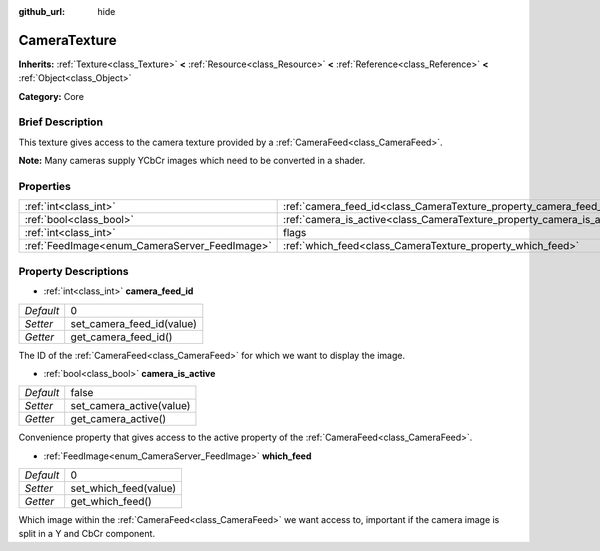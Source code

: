 :github_url: hide

.. Generated automatically by doc/tools/makerst.py in Godot's source tree.
.. DO NOT EDIT THIS FILE, but the CameraTexture.xml source instead.
.. The source is found in doc/classes or modules/<name>/doc_classes.

.. _class_CameraTexture:

CameraTexture
=============

**Inherits:** :ref:`Texture<class_Texture>` **<** :ref:`Resource<class_Resource>` **<** :ref:`Reference<class_Reference>` **<** :ref:`Object<class_Object>`

**Category:** Core

Brief Description
-----------------

This texture gives access to the camera texture provided by a :ref:`CameraFeed<class_CameraFeed>`.

**Note:** Many cameras supply YCbCr images which need to be converted in a shader.

Properties
----------

+-----------------------------------------------+------------------------------------------------------------------------+----------+
| :ref:`int<class_int>`                         | :ref:`camera_feed_id<class_CameraTexture_property_camera_feed_id>`     | 0        |
+-----------------------------------------------+------------------------------------------------------------------------+----------+
| :ref:`bool<class_bool>`                       | :ref:`camera_is_active<class_CameraTexture_property_camera_is_active>` | false    |
+-----------------------------------------------+------------------------------------------------------------------------+----------+
| :ref:`int<class_int>`                         | flags                                                                  | **O:** 0 |
+-----------------------------------------------+------------------------------------------------------------------------+----------+
| :ref:`FeedImage<enum_CameraServer_FeedImage>` | :ref:`which_feed<class_CameraTexture_property_which_feed>`             | 0        |
+-----------------------------------------------+------------------------------------------------------------------------+----------+

Property Descriptions
---------------------

.. _class_CameraTexture_property_camera_feed_id:

- :ref:`int<class_int>` **camera_feed_id**

+-----------+---------------------------+
| *Default* | 0                         |
+-----------+---------------------------+
| *Setter*  | set_camera_feed_id(value) |
+-----------+---------------------------+
| *Getter*  | get_camera_feed_id()      |
+-----------+---------------------------+

The ID of the :ref:`CameraFeed<class_CameraFeed>` for which we want to display the image.

.. _class_CameraTexture_property_camera_is_active:

- :ref:`bool<class_bool>` **camera_is_active**

+-----------+--------------------------+
| *Default* | false                    |
+-----------+--------------------------+
| *Setter*  | set_camera_active(value) |
+-----------+--------------------------+
| *Getter*  | get_camera_active()      |
+-----------+--------------------------+

Convenience property that gives access to the active property of the :ref:`CameraFeed<class_CameraFeed>`.

.. _class_CameraTexture_property_which_feed:

- :ref:`FeedImage<enum_CameraServer_FeedImage>` **which_feed**

+-----------+-----------------------+
| *Default* | 0                     |
+-----------+-----------------------+
| *Setter*  | set_which_feed(value) |
+-----------+-----------------------+
| *Getter*  | get_which_feed()      |
+-----------+-----------------------+

Which image within the :ref:`CameraFeed<class_CameraFeed>` we want access to, important if the camera image is split in a Y and CbCr component.

